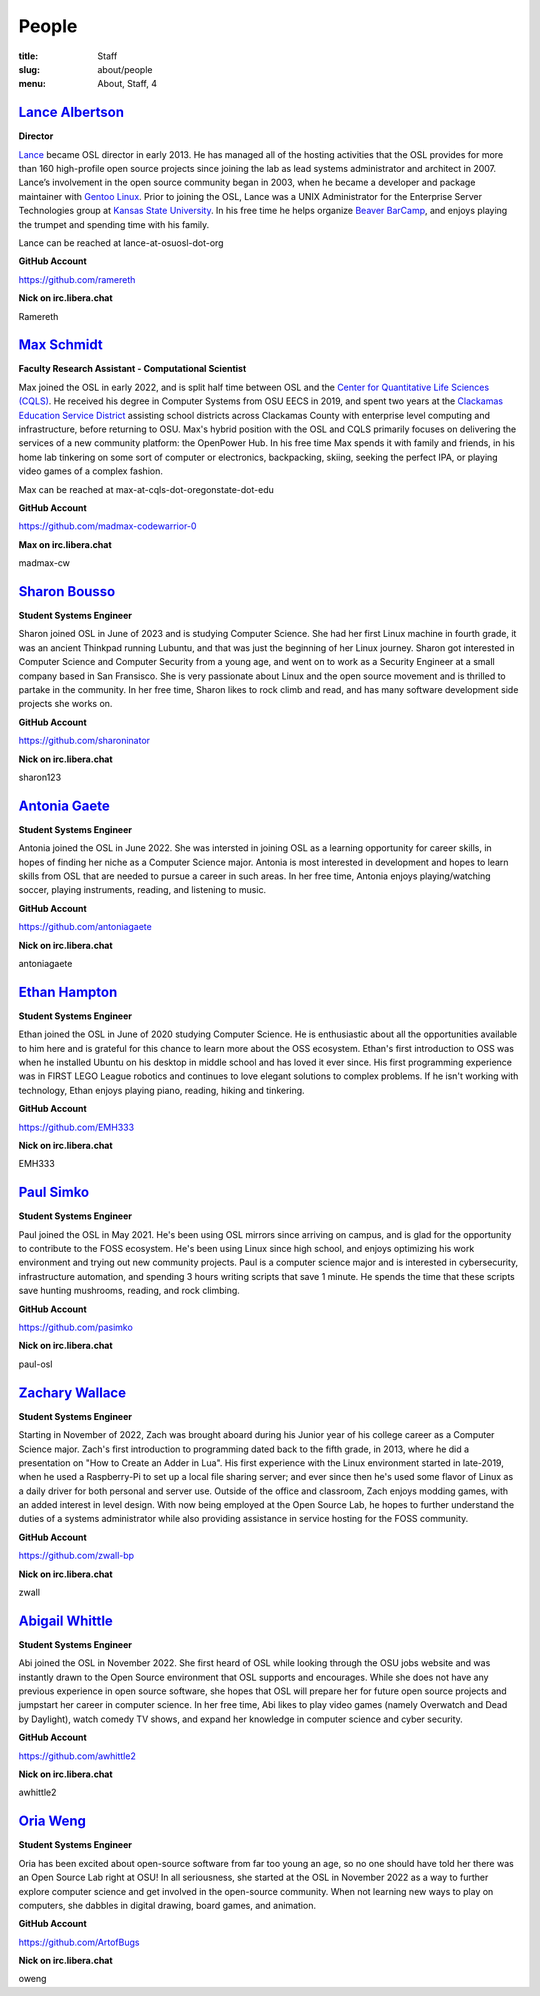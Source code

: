 People
======
:title: Staff
:slug: about/people
:menu: About, Staff, 4


`Lance Albertson`_
------------------

.. image:: /images/lalbertson.jpg
    :width: 110px
    :align: right
    :alt: Lance Albertson

.. class:: no-breaks

  **Director**

`Lance`_ became OSL director in early 2013. He has managed all of the hosting activities that the OSL provides for more
than 160 high-profile open source projects since joining the lab as lead systems administrator and architect in 2007.
Lance’s involvement in the open source community began in 2003, when he became a developer and package maintainer with
`Gentoo Linux`_. Prior to joining the OSL, Lance was a UNIX Administrator for the Enterprise Server Technologies group
at `Kansas State University`_. In his free time he helps organize `Beaver BarCamp`_, and enjoys playing the trumpet and
spending time with his family.

Lance can be reached at lance-at-osuosl-dot-org

.. class:: no-breaks

  **GitHub Account**

https://github.com/ramereth

.. class:: no-breaks

  **Nick on irc.libera.chat**

Ramereth

.. raw:: html

  <br/>

.. _Lance: http://lancealbertson.com
.. _Gentoo Linux: http://gentoo.org
.. _Kansas State University: http://ksu.edu
.. _Beaver BarCamp: http://beaverbarcamp.org

`Max Schmidt`_
------------------

.. image:: /images/max_schmidt_profile.jpg
    :width: 110px
    :align: right
    :alt: Max Schmidt

.. class:: no-breaks

  **Faculty Research Assistant - Computational Scientist**

Max joined the OSL in early 2022, and is split half time between OSL and the `Center for Quantitative Life Sciences (CQLS)`_. He received his 
degree in Computer Systems from OSU EECS in 2019, and spent two years at the `Clackamas Education Service District`_ assisting school 
districts across Clackamas County with enterprise level computing and infrastructure, before returning to OSU. Max's hybrid position with the OSL and 
CQLS primarily focuses on delivering the services of a new community platform: the OpenPower Hub. In his free time Max spends it with 
family and friends, in his home lab tinkering on some sort of computer or electronics, backpacking, skiing, seeking the perfect IPA, or 
playing video games of a complex fashion.

Max can be reached at max-at-cqls-dot-oregonstate-dot-edu

.. class:: no-breaks

  **GitHub Account**

https://github.com/madmax-codewarrior-0

.. class:: no-breaks

  **Max on irc.libera.chat**

madmax-cw

.. raw:: html

  <br/>

.. _Center for Quantitative Life Sciences (CQLS): https://cqls.oregonstate.edu
.. _Clackamas Education Service District: https://clackesd.org

`Sharon Bousso`_
------------------

.. image:: /images/sharon_bousso.png
    :width: 110px
    :align: right
    :alt: Sharon Bousso 

.. class:: no-breaks

  **Student Systems Engineer**

Sharon joined OSL in June of 2023 and is studying Computer Science. She had her first Linux machine in fourth grade, it
was an ancient Thinkpad running Lubuntu, and that was just the beginning of her Linux journey. Sharon got interested in
Computer Science and Computer Security from a young age, and went on to work as a Security Engineer at a small company
based in San Fransisco. She is very passionate about Linux and the open source movement and is thrilled to partake in
the community. In her free time, Sharon likes to rock climb and read, and has many software development side projects
she works on.

.. class:: no-breaks

  **GitHub Account**

https://github.com/sharoninator

.. class:: no-breaks

  **Nick on irc.libera.chat**

sharon123

.. raw:: html

  <br/>

`Antonia Gaete`_
--------------------

.. image:: /images/antonia_gaete.jpg
    :width: 100px
    :align: right
    :alt:

.. class:: no-breaks

  **Student Systems Engineer**

Antonia joined the OSL in June 2022. She was intersted in joining OSL as a learning opportunity for career skills, in hopes of finding her niche as a Computer Science major. Antonia is most interested in development and hopes to learn skills from OSL that are needed to pursue a career in such areas. In her free time, Antonia enjoys playing/watching soccer, playing instruments, reading, and listening to music.

.. class:: no-breaks

  **GitHub Account**

https://github.com/antoniagaete

.. class:: no-breaks

  **Nick on irc.libera.chat**

antoniagaete

.. raw:: html

  <br/>

`Ethan Hampton`_
----------------

.. image:: /images/hamptone.jpg
    :width: 110px
    :align: right
    :alt: Ethan Hampton

.. class:: no breaks

   **Student Systems Engineer**

Ethan joined the OSL in June of 2020 studying Computer Science. He is enthusiastic about all the opportunities
available to him here and is grateful for this chance to learn more about the OSS ecosystem. Ethan's first introduction
to OSS was when he installed Ubuntu on his desktop in middle school and has loved it ever since. His first programming
experience was in FIRST LEGO League robotics and continues to love elegant solutions to complex problems. If he isn't
working with technology, Ethan enjoys playing piano, reading, hiking and tinkering.

.. class:: no-breaks

   **GitHub Account**

https://github.com/EMH333

.. class:: no-breaks

   **Nick on irc.libera.chat**

EMH333

.. raw:: html

   <br/>

`Paul Simko`_
---------------

.. image:: /images/paul.png
    :width: 110px
    :align: right
    :alt: Paul Simko

.. class:: no-breaks

  **Student Systems Engineer**

Paul joined the OSL in May 2021. He's been using OSL mirrors since arriving on
campus, and is glad for the opportunity to contribute to the FOSS ecosystem. He's
been using Linux since high school, and enjoys optimizing his work environment and
trying out new community projects.
Paul is a computer science major and is interested in cybersecurity,
infrastructure automation, and spending 3 hours writing scripts that save 1
minute. He spends the time that these scripts save hunting mushrooms, reading,
and rock climbing.

.. class:: no-breaks

  **GitHub Account**

https://github.com/pasimko

.. class:: no-breaks

  **Nick on irc.libera.chat**

paul-osl

.. raw:: html

  <br/>

`Zachary Wallace`_
------------------

.. image:: /images/zwall.png
    :width: 110px
    :align: right
    :alt: Zach Wallace

.. class:: no-breaks

  **Student Systems Engineer**

Starting in November of 2022, Zach was brought aboard during his Junior year of his college career as a Computer Science major. Zach's first introduction to programming dated back to the fifth grade, in 2013, where he did a presentation on "How to Create an Adder in Lua". His first experience with the Linux environment started in late-2019, when he used a Raspberry-Pi to set up a local file sharing server; and ever since then he's used some flavor of Linux as a daily driver for both personal and server use. Outside of the office and classroom, Zach enjoys modding games, with an added interest in level design. With now being employed at the Open Source Lab, he hopes to further understand the duties of a systems administrator while also providing assistance in service hosting for the FOSS community.

.. class:: no-breaks

  **GitHub Account**

https://github.com/zwall-bp

.. class:: no-breaks

  **Nick on irc.libera.chat**

zwall

.. raw:: html

  <br/>

`Abigail Whittle`_
------------------

.. image:: /images/abigail-whittle.jpg
    :width: 110px
    :align: right
    :alt: Abigail Whittle

.. class:: no-breaks

  **Student Systems Engineer**

Abi joined the OSL in November 2022. She first heard of OSL while looking through the OSU jobs website and was
instantly drawn to the Open Source environment that OSL supports and encourages. While she does not have any
previous experience in open source software, she hopes that OSL will prepare her for future open source projects 
and jumpstart her career in computer science. In her free time, Abi likes to play video games (namely Overwatch 
and Dead by Daylight), watch comedy TV shows, and expand her knowledge in computer science and cyber security.
 
.. class:: no-breaks

  **GitHub Account**

https://github.com/awhittle2

.. class:: no-breaks

  **Nick on irc.libera.chat**

awhittle2

.. raw:: html

  <br/>

`Oria Weng`_
------------------

.. image:: /images/o.jpg
    :width: 110px
    :align: right
    :alt:  Oria Weng

.. class:: no-breaks

  **Student Systems Engineer**

Oria has been excited about open-source software from far too young an age, so no one should have told her there was an Open Source Lab right at OSU! In all seriousness, she started at the OSL in November 2022 as a way to further explore computer science and get involved in the open-source community. When not learning new ways to play on computers, she dabbles in digital drawing, board games, and animation.

.. class:: no-breaks

  **GitHub Account**

https://github.com/ArtofBugs

.. class:: no-breaks

  **Nick on irc.libera.chat**

oweng

.. raw:: html

  <br/>
